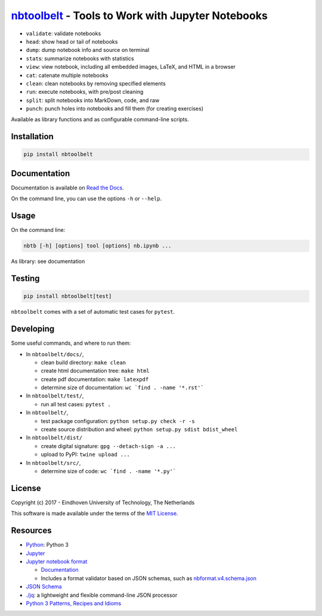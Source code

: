 `nbtoolbelt <https://gitlab.tue.nl/jupyter-projects/nbtoolbelt>`__ - Tools to Work with Jupyter Notebooks
=========================================================================================================

-  ``validate``: validate notebooks
-  ``head``: show head or tail of notebooks
-  ``dump``: dump notebook info and source on terminal
-  ``stat``\ s: summarize notebooks with statistics
-  ``view``: view notebook, including all embedded images, LaTeX, and
   HTML in a browser
-  ``cat``: catenate multiple notebooks
-  ``clean``: clean notebooks by removing specified elements
-  ``run``: execute notebooks, with pre/post cleaning
-  ``split``: split notebooks into MarkDown, code, and raw
-  ``punch``: punch holes into notebooks and fill them (for creating
   exercises)

Available as library functions and as configurable command-line scripts.

Installation
------------

.. code:: bash

    pip install nbtoolbelt

Documentation
-------------

Documentation is available on `Read the
Docs <https://nbtoolbelt.readthedocs.io>`__.

On the command line, you can use the options ``-h`` or ``--help``.

Usage
-----

On the command line:

.. code:: bash

    nbtb [-h] [options] tool [options] nb.ipynb ...

As library: see documentation

Testing
-------

.. code:: bash

    pip install nbtoolbelt[test]

``nbtoolbelt`` comes with a set of automatic test cases for ``pytest``.

Developing
----------

Some useful commands, and where to run them:

-  In ``nbtoolbelt/docs/``,

   -  clean build directory: ``make clean``
   -  create html documentation tree: ``make html``
   -  create pdf documentation: ``make latexpdf``
   -  determine size of documentation:
      :literal:`wc `find . -name '*.rst'\``

-  In ``nbtoolbelt/test/``,

   -  run all test cases: ``pytest .``

-  In ``nbtoolbelt/``,

   -  test package configuration: ``python setup.py check -r -s``
   -  create source distribution and wheel:
      ``python setup.py sdist bdist_wheel``

-  In ``nbtoolbelt/dist/``

   -  create digital signature: ``gpg --detach-sign -a ...``
   -  upload to PyPI: ``twine upload ...``

-  In ``nbtoolbelt/src/``,

   -  determine size of code: :literal:`wc `find . -name '*.py'\``

License
-------

Copyright (c) 2017 - Eindhoven University of Technology, The Netherlands

This software is made available under the terms of the `MIT
License <LICENSE.txt>`__.

Resources
---------

-  `Python <https://python.org/>`__: Python 3
-  `Jupyter <https://jupyter.org/>`__
-  `Jupyter notebook format <https://github.com/jupyter/nbformat/>`__

   -  `Documentation <https://nbformat.readthedocs.io/en/latest/format_description.html>`__
   -  Includes a format validator based on JSON schemas, such as
      `nbformat.v4.schema.json <https://github.com/jupyter/nbformat/blob/master/nbformat/v4/nbformat.v4.schema.json>`__

-  `JSON Schema <http://json-schema.org/>`__
-  `./jq <https://stedolan.github.io/jq/>`__: a lightweight and flexible
   command-line JSON processor
-  `Python 3 Patterns, Recipes and
   Idioms <https://python-3-patterns-idioms-test.readthedocs.io/en/latest/index.html>`__


